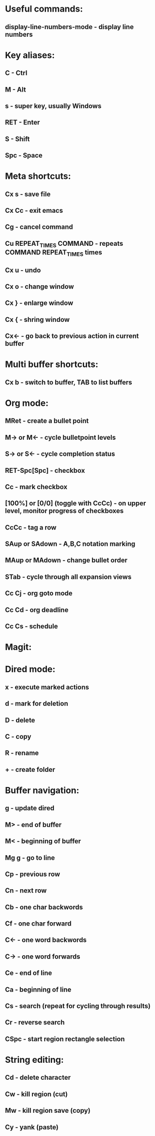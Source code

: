 * Useful commands:
** display-line-numbers-mode - display line numbers

* Key aliases:
** C - Ctrl
** M - Alt
** s - super key, usually Windows
** RET - Enter
** S - Shift
** Spc - Space

* Meta shortcuts:
** Cx s - save file
** Cx Cc - exit emacs
** Cg - cancel command
** Cu REPEAT_TIMES COMMAND - repeats COMMAND REPEAT_TIMES times
** Cx u - undo
** Cx o - change window
** Cx } - enlarge window
** Cx { - shring window
** Cx<- - go back to previous action in current buffer
* Multi buffer shortcuts:
** Cx b - switch to buffer, TAB to list buffers
   
* Org mode:
** MRet - create a bullet point
** M-> or M<- - cycle bulletpoint levels
** S-> or S<- - cycle completion status
** RET-Spc[Spc] - checkbox
** Cc - mark checkbox
** [100%] or [0/0] (toggle with CcCc) - on upper level, monitor progress of checkboxes
** CcCc - tag a row
** SAup or SAdown - A,B,C notation marking
** MAup or MAdown - change bullet order
** STab - cycle through all expansion views
** Cc Cj - org goto mode
** Cc Cd - org deadline
** Cc Cs - schedule

* Magit: 
* Dired mode: 
** x - execute marked actions
** d - mark for deletion
** D - delete
** C - copy
** R - rename
** + - create folder

* Buffer navigation:
** g - update dired
** M> - end of buffer 

** M< - beginning of buffer
** Mg g - go to line  
** Cp - previous row

** Cn - next row

** Cb - one char backwords

** Cf - one char forward

** C<- - one word backwords

** C-> - one word forwards

** Ce - end of line

** Ca - beginning of line
** Cs - search (repeat for cycling through results)
** Cr - reverse search
** CSpc - start region rectangle selection

* String editing:
** Cd - delete character
** Cw - kill region (cut)
** Mw - kill region save (copy) 
** Cy - yank (paste)
